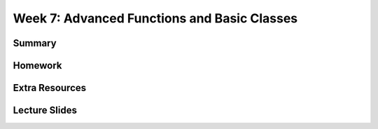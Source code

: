 Week 7: Advanced Functions and Basic Classes
============================================



Summary
^^^^^^^

Homework
^^^^^^^^

Extra Resources
^^^^^^^^^^^^^^^

Lecture Slides
^^^^^^^^^^^^^^
